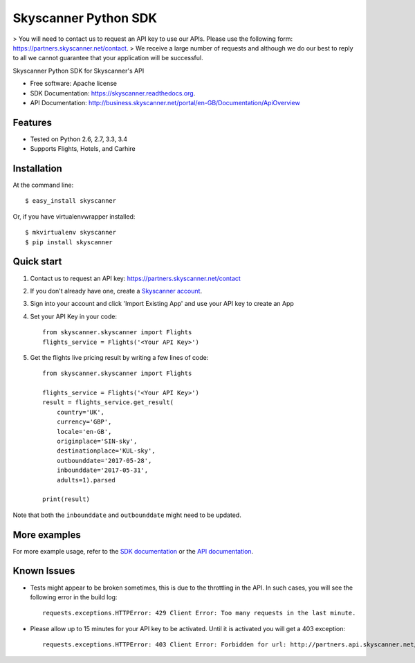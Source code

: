 ===============================
Skyscanner Python SDK
===============================

> You will need to contact us to request an API key to use our APIs. Please use the following form: https://partners.skyscanner.net/contact. 
> We receive a large number of requests and although we do our best to reply to all we cannot guarantee that your application will be successful. 

.. image:: https://api.travis-ci.org/Skyscanner/skyscanner-python-sdk.svg
    :target: https://travis-ci.org/Skyscanner/skyscanner-python-sdk

.. image:: https://img.shields.io/pypi/v/skyscanner.svg
    :target: https://pypi.python.org/pypi/skyscanner

.. image:: https://readthedocs.org/projects/skyscanner/badge/?version=latest
        :target: https://readthedocs.org/projects/skyscanner/?badge=latest
        :alt: Documentation Status

.. image:: https://coveralls.io/repos/Skyscanner/skyscanner-python-sdk/badge.svg?branch=master&service=github
        :target: https://coveralls.io/github/Skyscanner/skyscanner-python-sdk?branch=master


Skyscanner Python SDK for Skyscanner's API

* Free software: Apache license
* SDK Documentation: https://skyscanner.readthedocs.org.
* API Documentation: http://business.skyscanner.net/portal/en-GB/Documentation/ApiOverview


Features
--------

* Tested on Python 2.6, 2.7, 3.3, 3.4
* Supports Flights, Hotels, and Carhire


Installation
------------

At the command line::

    $ easy_install skyscanner

Or, if you have virtualenvwrapper installed::

    $ mkvirtualenv skyscanner
    $ pip install skyscanner


Quick start
-----------

1. Contact us to request an API key: https://partners.skyscanner.net/contact
2. If you don't already have one, create a `Skyscanner account`_.
3. Sign into your account and click 'Import Existing App' and use your API key to create an App
4. Set your API Key in your code::

    from skyscanner.skyscanner import Flights
    flights_service = Flights('<Your API Key>')

5. Get the flights live pricing result by writing a few lines of code::

    from skyscanner.skyscanner import Flights

    flights_service = Flights('<Your API Key>')
    result = flights_service.get_result(
        country='UK',
        currency='GBP',
        locale='en-GB',
        originplace='SIN-sky',
        destinationplace='KUL-sky',
        outbounddate='2017-05-28',
        inbounddate='2017-05-31',
        adults=1).parsed

    print(result)

Note that both the ``inbounddate`` and ``outbounddate`` might need to be updated.

.. _Skyscanner account: https://partners.skyscanner.net/log-in/


More examples
-------------

For more example usage, refer to the `SDK documentation`_ or the `API documentation`_.

.. _SDK documentation: https://skyscanner.readthedocs.org/en/latest/usage.html
.. _API documentation: https://skyscanner.github.io/slate/
  

Known Issues
------------

* Tests might appear to be broken sometimes, this is due to the throttling in the API. In such cases, you will see the following error in the build log::

        requests.exceptions.HTTPError: 429 Client Error: Too many requests in the last minute.

* Please allow up to 15 minutes for your API key to be activated. Until it is activated you will get a 403 exception::
        
        requests.exceptions.HTTPError: 403 Client Error: Forbidden for url: http://partners.api.skyscanner.net/apiservices/pricing/v1.0?apiKey=<Your API key>

    
